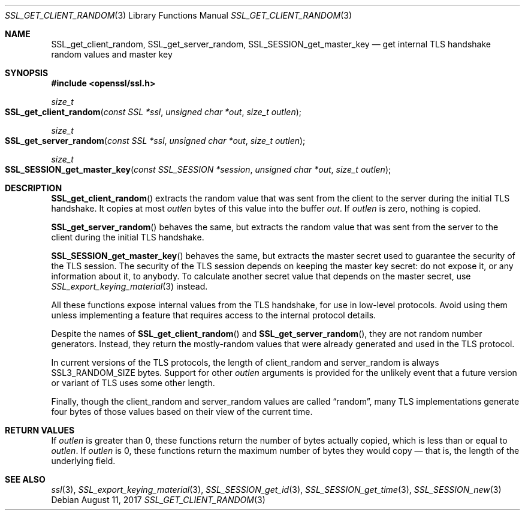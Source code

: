 .\" $OpenBSD$
.\" full merge up to: OpenSSL e9b77246 Jan 20 19:58:49 2017 +0100
.\"
.\" This file was written by Nick Mathewson <nickm@torproject.org>
.\" Copyright (c) 2015 The OpenSSL Project.  All rights reserved.
.\"
.\" Redistribution and use in source and binary forms, with or without
.\" modification, are permitted provided that the following conditions
.\" are met:
.\"
.\" 1. Redistributions of source code must retain the above copyright
.\"    notice, this list of conditions and the following disclaimer.
.\"
.\" 2. Redistributions in binary form must reproduce the above copyright
.\"    notice, this list of conditions and the following disclaimer in
.\"    the documentation and/or other materials provided with the
.\"    distribution.
.\"
.\" 3. All advertising materials mentioning features or use of this
.\"    software must display the following acknowledgment:
.\"    "This product includes software developed by the OpenSSL Project
.\"    for use in the OpenSSL Toolkit. (http://www.openssl.org/)"
.\"
.\" 4. The names "OpenSSL Toolkit" and "OpenSSL Project" must not be used to
.\"    endorse or promote products derived from this software without
.\"    prior written permission. For written permission, please contact
.\"    openssl-core@openssl.org.
.\"
.\" 5. Products derived from this software may not be called "OpenSSL"
.\"    nor may "OpenSSL" appear in their names without prior written
.\"    permission of the OpenSSL Project.
.\"
.\" 6. Redistributions of any form whatsoever must retain the following
.\"    acknowledgment:
.\"    "This product includes software developed by the OpenSSL Project
.\"    for use in the OpenSSL Toolkit (http://www.openssl.org/)"
.\"
.\" THIS SOFTWARE IS PROVIDED BY THE OpenSSL PROJECT ``AS IS'' AND ANY
.\" EXPRESSED OR IMPLIED WARRANTIES, INCLUDING, BUT NOT LIMITED TO, THE
.\" IMPLIED WARRANTIES OF MERCHANTABILITY AND FITNESS FOR A PARTICULAR
.\" PURPOSE ARE DISCLAIMED.  IN NO EVENT SHALL THE OpenSSL PROJECT OR
.\" ITS CONTRIBUTORS BE LIABLE FOR ANY DIRECT, INDIRECT, INCIDENTAL,
.\" SPECIAL, EXEMPLARY, OR CONSEQUENTIAL DAMAGES (INCLUDING, BUT
.\" NOT LIMITED TO, PROCUREMENT OF SUBSTITUTE GOODS OR SERVICES;
.\" LOSS OF USE, DATA, OR PROFITS; OR BUSINESS INTERRUPTION)
.\" HOWEVER CAUSED AND ON ANY THEORY OF LIABILITY, WHETHER IN CONTRACT,
.\" STRICT LIABILITY, OR TORT (INCLUDING NEGLIGENCE OR OTHERWISE)
.\" ARISING IN ANY WAY OUT OF THE USE OF THIS SOFTWARE, EVEN IF ADVISED
.\" OF THE POSSIBILITY OF SUCH DAMAGE.
.\"
.Dd $Mdocdate: August 11 2017 $
.Dt SSL_GET_CLIENT_RANDOM 3
.Os
.Sh NAME
.Nm SSL_get_client_random ,
.Nm SSL_get_server_random ,
.Nm SSL_SESSION_get_master_key
.Nd get internal TLS handshake random values and master key
.Sh SYNOPSIS
.In openssl/ssl.h
.Ft size_t
.Fo SSL_get_client_random
.Fa "const SSL *ssl"
.Fa "unsigned char *out"
.Fa "size_t outlen"
.Fc
.Ft size_t
.Fo SSL_get_server_random
.Fa "const SSL *ssl"
.Fa "unsigned char *out"
.Fa "size_t outlen"
.Fc
.Ft size_t
.Fo SSL_SESSION_get_master_key
.Fa "const SSL_SESSION *session"
.Fa "unsigned char *out"
.Fa "size_t outlen"
.Fc
.Sh DESCRIPTION
.Fn SSL_get_client_random
extracts the random value that was sent from the client to the server
during the initial TLS handshake.
It copies at most
.Fa outlen
bytes of this value into the buffer
.Fa out .
If
.Fa outlen
is zero, nothing is copied.
.Pp
.Fn SSL_get_server_random
behaves the same, but extracts the random value that was sent
from the server to the client during the initial TLS handshake.
.Pp
.Fn SSL_SESSION_get_master_key
behaves the same, but extracts the master secret used to guarantee the
security of the TLS session.
The security of the TLS session depends on keeping the master key
secret: do not expose it, or any information about it, to anybody.
To calculate another secret value that depends on the master secret,
use
.Xr SSL_export_keying_material 3
instead.
.Pp
All these functions expose internal values from the TLS handshake,
for use in low-level protocols.
Avoid using them unless implementing a feature
that requires access to the internal protocol details.
.Pp
Despite the names of
.Fn SSL_get_client_random
and
.Fn SSL_get_server_random ,
they are not random number generators.
Instead, they return the mostly-random values that were already
generated and used in the TLS protocol.
.Pp
In current versions of the TLS protocols,
the length of client_random and server_random is always
.Dv SSL3_RANDOM_SIZE
bytes.
Support for other
.Fa outlen
arguments is provided for the unlikely event that a future
version or variant of TLS uses some other length.
.Pp
Finally, though the client_random and server_random values are called
.Dq random ,
many TLS implementations generate four bytes of those values
based on their view of the current time.
.Sh RETURN VALUES
If
.Fa outlen
is greater than 0, these functions return the number of bytes
actually copied, which is less than or equal to
.Fa outlen .
If
.Fa outlen
is 0, these functions return the maximum number of bytes they would
copy \(em that is, the length of the underlying field.
.Sh SEE ALSO
.Xr ssl 3 ,
.Xr SSL_export_keying_material 3 ,
.Xr SSL_SESSION_get_id 3 ,
.Xr SSL_SESSION_get_time 3 ,
.Xr SSL_SESSION_new 3
